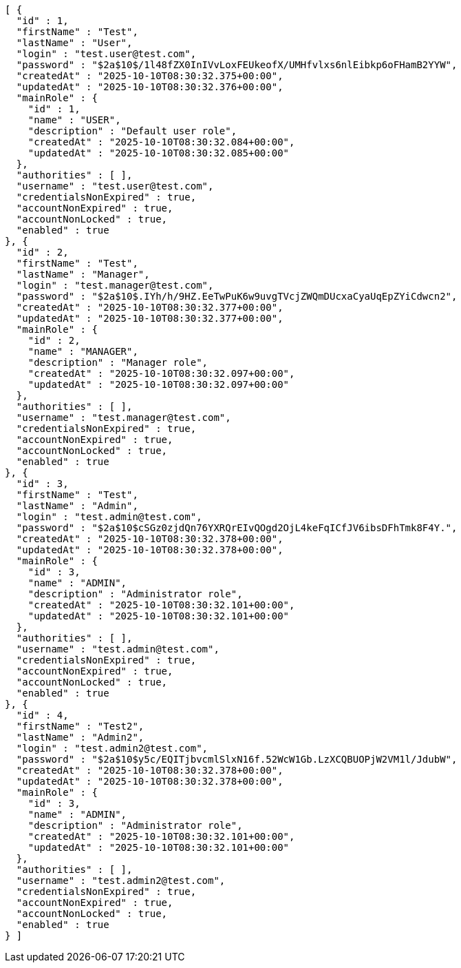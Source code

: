 [source,json,options="nowrap"]
----
[ {
  "id" : 1,
  "firstName" : "Test",
  "lastName" : "User",
  "login" : "test.user@test.com",
  "password" : "$2a$10$/1l48fZX0InIVvLoxFEUkeofX/UMHfvlxs6nlEibkp6oFHamB2YYW",
  "createdAt" : "2025-10-10T08:30:32.375+00:00",
  "updatedAt" : "2025-10-10T08:30:32.376+00:00",
  "mainRole" : {
    "id" : 1,
    "name" : "USER",
    "description" : "Default user role",
    "createdAt" : "2025-10-10T08:30:32.084+00:00",
    "updatedAt" : "2025-10-10T08:30:32.085+00:00"
  },
  "authorities" : [ ],
  "username" : "test.user@test.com",
  "credentialsNonExpired" : true,
  "accountNonExpired" : true,
  "accountNonLocked" : true,
  "enabled" : true
}, {
  "id" : 2,
  "firstName" : "Test",
  "lastName" : "Manager",
  "login" : "test.manager@test.com",
  "password" : "$2a$10$.IYh/h/9HZ.EeTwPuK6w9uvgTVcjZWQmDUcxaCyaUqEpZYiCdwcn2",
  "createdAt" : "2025-10-10T08:30:32.377+00:00",
  "updatedAt" : "2025-10-10T08:30:32.377+00:00",
  "mainRole" : {
    "id" : 2,
    "name" : "MANAGER",
    "description" : "Manager role",
    "createdAt" : "2025-10-10T08:30:32.097+00:00",
    "updatedAt" : "2025-10-10T08:30:32.097+00:00"
  },
  "authorities" : [ ],
  "username" : "test.manager@test.com",
  "credentialsNonExpired" : true,
  "accountNonExpired" : true,
  "accountNonLocked" : true,
  "enabled" : true
}, {
  "id" : 3,
  "firstName" : "Test",
  "lastName" : "Admin",
  "login" : "test.admin@test.com",
  "password" : "$2a$10$cSGz0zjdQn76YXRQrEIvQOgd2OjL4keFqICfJV6ibsDFhTmk8F4Y.",
  "createdAt" : "2025-10-10T08:30:32.378+00:00",
  "updatedAt" : "2025-10-10T08:30:32.378+00:00",
  "mainRole" : {
    "id" : 3,
    "name" : "ADMIN",
    "description" : "Administrator role",
    "createdAt" : "2025-10-10T08:30:32.101+00:00",
    "updatedAt" : "2025-10-10T08:30:32.101+00:00"
  },
  "authorities" : [ ],
  "username" : "test.admin@test.com",
  "credentialsNonExpired" : true,
  "accountNonExpired" : true,
  "accountNonLocked" : true,
  "enabled" : true
}, {
  "id" : 4,
  "firstName" : "Test2",
  "lastName" : "Admin2",
  "login" : "test.admin2@test.com",
  "password" : "$2a$10$y5c/EQITjbvcmlSlxN16f.52WcW1Gb.LzXCQBUOPjW2VM1l/JdubW",
  "createdAt" : "2025-10-10T08:30:32.378+00:00",
  "updatedAt" : "2025-10-10T08:30:32.378+00:00",
  "mainRole" : {
    "id" : 3,
    "name" : "ADMIN",
    "description" : "Administrator role",
    "createdAt" : "2025-10-10T08:30:32.101+00:00",
    "updatedAt" : "2025-10-10T08:30:32.101+00:00"
  },
  "authorities" : [ ],
  "username" : "test.admin2@test.com",
  "credentialsNonExpired" : true,
  "accountNonExpired" : true,
  "accountNonLocked" : true,
  "enabled" : true
} ]
----